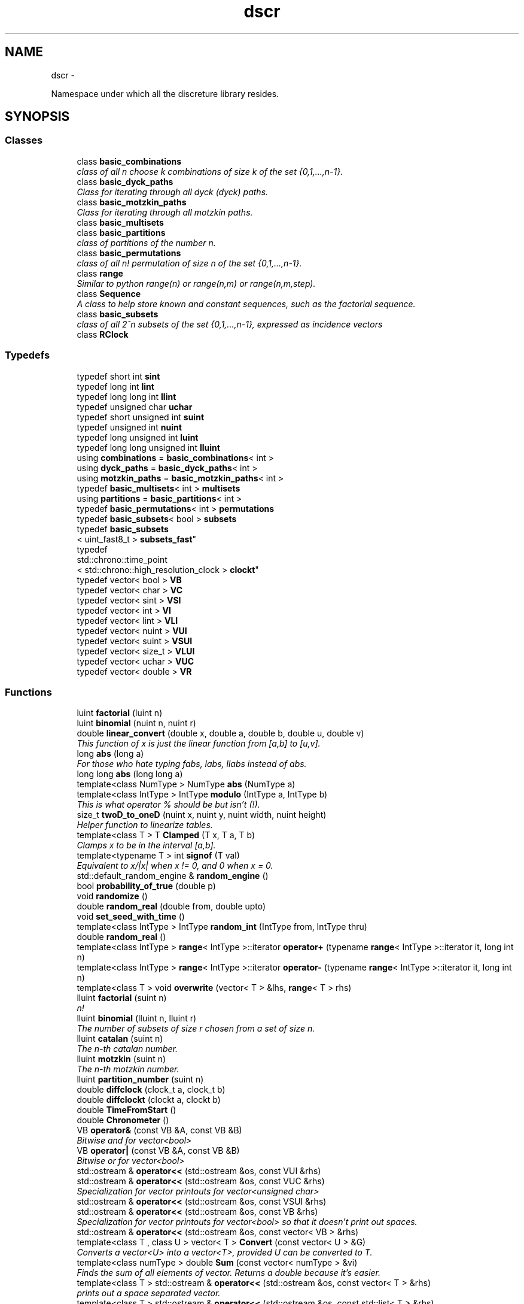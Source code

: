 .TH "dscr" 3 "Sun Feb 28 2016" "Version 1" "discreture" \" -*- nroff -*-
.ad l
.nh
.SH NAME
dscr \- 
.PP
Namespace under which all the discreture library resides\&.  

.SH SYNOPSIS
.br
.PP
.SS "Classes"

.in +1c
.ti -1c
.RI "class \fBbasic_combinations\fP"
.br
.RI "\fIclass of all n choose k combinations of size k of the set {0,1,\&.\&.\&.,n-1}\&. \fP"
.ti -1c
.RI "class \fBbasic_dyck_paths\fP"
.br
.RI "\fIClass for iterating through all dyck (dyck) paths\&. \fP"
.ti -1c
.RI "class \fBbasic_motzkin_paths\fP"
.br
.RI "\fIClass for iterating through all motzkin paths\&. \fP"
.ti -1c
.RI "class \fBbasic_multisets\fP"
.br
.ti -1c
.RI "class \fBbasic_partitions\fP"
.br
.RI "\fIclass of partitions of the number n\&. \fP"
.ti -1c
.RI "class \fBbasic_permutations\fP"
.br
.RI "\fIclass of all n! permutation of size n of the set {0,1,\&.\&.\&.,n-1}\&. \fP"
.ti -1c
.RI "class \fBrange\fP"
.br
.RI "\fISimilar to python range(n) or range(n,m) or range(n,m,step)\&. \fP"
.ti -1c
.RI "class \fBSequence\fP"
.br
.RI "\fIA class to help store known and constant sequences, such as the factorial sequence\&. \fP"
.ti -1c
.RI "class \fBbasic_subsets\fP"
.br
.RI "\fIclass of all 2^n subsets of the set {0,1,\&.\&.\&.,n-1}, expressed as incidence vectors \fP"
.ti -1c
.RI "class \fBRClock\fP"
.br
.in -1c
.SS "Typedefs"

.in +1c
.ti -1c
.RI "typedef short int \fBsint\fP"
.br
.ti -1c
.RI "typedef long int \fBlint\fP"
.br
.ti -1c
.RI "typedef long long int \fBllint\fP"
.br
.ti -1c
.RI "typedef unsigned char \fBuchar\fP"
.br
.ti -1c
.RI "typedef short unsigned int \fBsuint\fP"
.br
.ti -1c
.RI "typedef unsigned int \fBnuint\fP"
.br
.ti -1c
.RI "typedef long unsigned int \fBluint\fP"
.br
.ti -1c
.RI "typedef long long unsigned int \fBlluint\fP"
.br
.ti -1c
.RI "using \fBcombinations\fP = \fBbasic_combinations\fP< int >"
.br
.ti -1c
.RI "using \fBdyck_paths\fP = \fBbasic_dyck_paths\fP< int >"
.br
.ti -1c
.RI "using \fBmotzkin_paths\fP = \fBbasic_motzkin_paths\fP< int >"
.br
.ti -1c
.RI "typedef \fBbasic_multisets\fP< int > \fBmultisets\fP"
.br
.ti -1c
.RI "using \fBpartitions\fP = \fBbasic_partitions\fP< int >"
.br
.ti -1c
.RI "typedef \fBbasic_permutations\fP< int > \fBpermutations\fP"
.br
.ti -1c
.RI "typedef \fBbasic_subsets\fP< bool > \fBsubsets\fP"
.br
.ti -1c
.RI "typedef \fBbasic_subsets\fP
.br
< uint_fast8_t > \fBsubsets_fast\fP"
.br
.ti -1c
.RI "typedef 
.br
std::chrono::time_point
.br
< std::chrono::high_resolution_clock > \fBclockt\fP"
.br
.ti -1c
.RI "typedef vector< bool > \fBVB\fP"
.br
.ti -1c
.RI "typedef vector< char > \fBVC\fP"
.br
.ti -1c
.RI "typedef vector< sint > \fBVSI\fP"
.br
.ti -1c
.RI "typedef vector< int > \fBVI\fP"
.br
.ti -1c
.RI "typedef vector< lint > \fBVLI\fP"
.br
.ti -1c
.RI "typedef vector< nuint > \fBVUI\fP"
.br
.ti -1c
.RI "typedef vector< suint > \fBVSUI\fP"
.br
.ti -1c
.RI "typedef vector< size_t > \fBVLUI\fP"
.br
.ti -1c
.RI "typedef vector< uchar > \fBVUC\fP"
.br
.ti -1c
.RI "typedef vector< double > \fBVR\fP"
.br
.in -1c
.SS "Functions"

.in +1c
.ti -1c
.RI "luint \fBfactorial\fP (luint n)"
.br
.ti -1c
.RI "luint \fBbinomial\fP (nuint n, nuint r)"
.br
.ti -1c
.RI "double \fBlinear_convert\fP (double x, double a, double b, double u, double v)"
.br
.RI "\fIThis function of x is just the linear function from [a,b] to [u,v]\&. \fP"
.ti -1c
.RI "long \fBabs\fP (long a)"
.br
.RI "\fIFor those who hate typing fabs, labs, llabs instead of abs\&. \fP"
.ti -1c
.RI "long long \fBabs\fP (long long a)"
.br
.ti -1c
.RI "template<class NumType > NumType \fBabs\fP (NumType a)"
.br
.ti -1c
.RI "template<class IntType > IntType \fBmodulo\fP (IntType a, IntType b)"
.br
.RI "\fIThis is what operator % should be but isn't (!)\&. \fP"
.ti -1c
.RI "size_t \fBtwoD_to_oneD\fP (nuint x, nuint y, nuint width, nuint height)"
.br
.RI "\fIHelper function to linearize tables\&. \fP"
.ti -1c
.RI "template<class T > T \fBClamped\fP (T x, T a, T b)"
.br
.RI "\fIClamps x to be in the interval [a,b]\&. \fP"
.ti -1c
.RI "template<typename T > int \fBsignof\fP (T val)"
.br
.RI "\fIEquivalent to x/|x| when x != 0, and 0 when x = 0\&. \fP"
.ti -1c
.RI "std::default_random_engine & \fBrandom_engine\fP ()"
.br
.ti -1c
.RI "bool \fBprobability_of_true\fP (double p)"
.br
.ti -1c
.RI "void \fBrandomize\fP ()"
.br
.ti -1c
.RI "double \fBrandom_real\fP (double from, double upto)"
.br
.ti -1c
.RI "void \fBset_seed_with_time\fP ()"
.br
.ti -1c
.RI "template<class IntType > IntType \fBrandom_int\fP (IntType from, IntType thru)"
.br
.ti -1c
.RI "double \fBrandom_real\fP ()"
.br
.ti -1c
.RI "template<class IntType > \fBrange\fP< IntType >::iterator \fBoperator+\fP (typename \fBrange\fP< IntType >::iterator it, long int n)"
.br
.ti -1c
.RI "template<class IntType > \fBrange\fP< IntType >::iterator \fBoperator-\fP (typename \fBrange\fP< IntType >::iterator it, long int n)"
.br
.ti -1c
.RI "template<class T > void \fBoverwrite\fP (vector< T > &lhs, \fBrange\fP< T > rhs)"
.br
.ti -1c
.RI "lluint \fBfactorial\fP (suint n)"
.br
.RI "\fIn! \fP"
.ti -1c
.RI "lluint \fBbinomial\fP (lluint n, lluint r)"
.br
.RI "\fIThe number of subsets of size r chosen from a set of size n\&. \fP"
.ti -1c
.RI "lluint \fBcatalan\fP (suint n)"
.br
.RI "\fIThe n-th catalan number\&. \fP"
.ti -1c
.RI "lluint \fBmotzkin\fP (suint n)"
.br
.RI "\fIThe n-th motzkin number\&. \fP"
.ti -1c
.RI "lluint \fBpartition_number\fP (suint n)"
.br
.ti -1c
.RI "double \fBdiffclock\fP (clock_t a, clock_t b)"
.br
.ti -1c
.RI "double \fBdiffclockt\fP (clockt a, clockt b)"
.br
.ti -1c
.RI "double \fBTimeFromStart\fP ()"
.br
.ti -1c
.RI "double \fBChronometer\fP ()"
.br
.ti -1c
.RI "VB \fBoperator&\fP (const VB &A, const VB &B)"
.br
.RI "\fIBitwise and for vector<bool> \fP"
.ti -1c
.RI "VB \fBoperator|\fP (const VB &A, const VB &B)"
.br
.RI "\fIBitwise or for vector<bool> \fP"
.ti -1c
.RI "std::ostream & \fBoperator<<\fP (std::ostream &os, const VUI &rhs)"
.br
.ti -1c
.RI "std::ostream & \fBoperator<<\fP (std::ostream &os, const VUC &rhs)"
.br
.RI "\fISpecialization for vector printouts for vector<unsigned char> \fP"
.ti -1c
.RI "std::ostream & \fBoperator<<\fP (std::ostream &os, const VSUI &rhs)"
.br
.ti -1c
.RI "std::ostream & \fBoperator<<\fP (std::ostream &os, const VB &rhs)"
.br
.RI "\fISpecialization for vector printouts for vector<bool> so that it doesn't print out spaces\&. \fP"
.ti -1c
.RI "std::ostream & \fBoperator<<\fP (std::ostream &os, const vector< VB > &rhs)"
.br
.ti -1c
.RI "template<class T , class U > vector< T > \fBConvert\fP (const vector< U > &G)"
.br
.RI "\fIConverts a vector<U> into a vector<T>, provided U can be converted to T\&. \fP"
.ti -1c
.RI "template<class numType > double \fBSum\fP (const vector< numType > &vi)"
.br
.RI "\fIFinds the sum of all elements of vector\&. Returns a double because it's easier\&. \fP"
.ti -1c
.RI "template<class T > std::ostream & \fBoperator<<\fP (std::ostream &os, const vector< T > &rhs)"
.br
.RI "\fIprints out a space separated vector\&. \fP"
.ti -1c
.RI "template<class T > std::ostream & \fBoperator<<\fP (std::ostream &os, const std::list< T > &rhs)"
.br
.RI "\fIprints out a space separated list\&. \fP"
.ti -1c
.RI "template<class T > T \fBmin\fP (const vector< T > &v)"
.br
.RI "\fIFind the minimum value of a vector\&. \fP"
.ti -1c
.RI "template<class T > T \fBmax\fP (const vector< T > &v)"
.br
.RI "\fIFind the max value of a vector\&. \fP"
.ti -1c
.RI "template<class T > size_t \fBargmin\fP (const vector< T > &v)"
.br
.RI "\fIFind the minimum index of a vector\&. \fP"
.ti -1c
.RI "template<class T > size_t \fBargmax\fP (const vector< T > &v)"
.br
.RI "\fIFind the maximum index of a vector\&. \fP"
.ti -1c
.RI "template<class T > vector< T > \fBoperator+\fP (const vector< T > &U, const vector< T > &V)"
.br
.RI "\fIvector coordinate-wise addition\&. \fP"
.ti -1c
.RI "template<class T > void \fBoperator+=\fP (vector< T > &U, const vector< T > &V)"
.br
.RI "\fIinplace vector coordinate-wise addition\&. \fP"
.ti -1c
.RI "template<class T , class NumType > void \fBoperator/=\fP (vector< T > &U, NumType t)"
.br
.RI "\fIinplace vector coordinate-wise division by a number\&. \fP"
.ti -1c
.RI "template<class T , class NumType > void \fBoperator*=\fP (vector< T > &U, NumType t)"
.br
.RI "\fIinplace vector coordinate-wise multiplication by a number\&. \fP"
.ti -1c
.RI "template<class T , class NumType > vector< T > \fBoperator*\fP (vector< T > U, NumType t)"
.br
.RI "\fIcoordinate-wise multiplication by a number\&. \fP"
.ti -1c
.RI "template<class T , class NumType > vector< T > \fBoperator/\fP (vector< T > U, NumType t)"
.br
.RI "\fIcoordinate-wise division by a number\&. \fP"
.ti -1c
.RI "template<class T > vector< T > \fBmincac\fP (const vector< T > &U, const vector< T > &V)"
.br
.RI "\fIreturns a vector W such that for each coordinate i, W[i] = min(V[i],U[i]) \fP"
.ti -1c
.RI "template<class T > vector< T > \fBmaxcac\fP (const vector< T > &U, const vector< T > &V)"
.br
.RI "\fIreturns a vector W such that for each coordinate i, W[i] = max(V[i],U[i]) \fP"
.ti -1c
.RI "template<class T > bool \fBoperator<=\fP (const vector< T > &A, const vector< T > &B)"
.br
.RI "\fILexicographic compare vector A and B\&. \fP"
.ti -1c
.RI "template<class T > bool \fBoperator==\fP (const vector< T > &A, const vector< T > &B)"
.br
.RI "\fIEquality comparison of vectors\&. \fP"
.ti -1c
.RI "template<class T > VB \fBCombinationToSubset\fP (const vector< T > &C, size_t size)"
.br
.RI "\fIGiven a subset S, written in combination form (1,2,4), returns the same subset written in subset form (01101) \fP"
.ti -1c
.RI "template<class vecT , class UIntType > vecT \fBcompose\fP (const vecT &f, const vector< UIntType > &g)"
.br
.RI "\fIFunction composition\&. \fP"
.ti -1c
.RI "template<class T > bool \fBAreTheyAllDifferent\fP (const vector< T > &G)"
.br
.in -1c
.SS "Variables"

.in +1c
.ti -1c
.RI "constexpr double \fBpi\fP = 3\&.1415926535897932384626433832795"
.br
.ti -1c
.RI "constexpr double \fBe\fP = 2\&.718281828459045"
.br
.ti -1c
.RI "constexpr double \fBphi\fP = 1\&.618033988749895"
.br
.in -1c
.SH "Detailed Description"
.PP 
Namespace under which all the discreture library resides\&. 
.SH "Function Documentation"
.PP 
.SS "lluint dscr::binomial (lluintn, lluintr)"

.PP
The number of subsets of size r chosen from a set of size n\&. 
.PP
\fBParameters:\fP
.RS 4
\fIn\fP is a (small) nonnegative integer 
.br
\fIr\fP is a small integer between 0 and n (inclusive) 
.RE
.PP
\fBReturns:\fP
.RS 4
n!/(r!*(n-r)!) 
.RE
.PP

.SS "lluint dscr::catalan (suintn)"

.PP
The n-th catalan number\&. 
.PP
\fBParameters:\fP
.RS 4
\fIn\fP is a (small) nonnegative integer 
.RE
.PP
\fBReturns:\fP
.RS 4
binomial(2n,n)/(n+1) 
.RE
.PP

.SS "template<class vecT , class UIntType > vecT dscr::compose (const vecT &f, const vector< UIntType > &g)"

.PP
Function composition\&. 
.PP
\fBReturns:\fP
.RS 4
f o g 
.RE
.PP

.SS "lluint dscr::factorial (suintn)"

.PP
n! 
.PP
\fBParameters:\fP
.RS 4
\fIn\fP is a (small) nonnegative integer\&. 
.RE
.PP
\fBReturns:\fP
.RS 4
n! 
.RE
.PP

.SS "double dscr::linear_convert (doublex, doublea, doubleb, doubleu, doublev)\fC [inline]\fP"

.PP
This function of x is just the linear function from [a,b] to [u,v]\&. 
.PP
\fBReturns:\fP
.RS 4
f(x), where f:[a,b]->[u,v] is the only linear, monotone, biyective function\&. 
.RE
.PP

.SS "template<class IntType > IntType dscr::modulo (IntTypea, IntTypeb)\fC [inline]\fP"

.PP
This is what operator % should be but isn't (!)\&. C++ modulo operator % is dumb for negative integers: (-7)%3 returns -1, instead of 2\&. This fixes it\&. 
.PP
\fBReturns:\fP
.RS 4
an integer in [0,b) 
.RE
.PP

.SS "lluint dscr::motzkin (suintn)"

.PP
The n-th motzkin number\&. 
.PP
\fBParameters:\fP
.RS 4
\fIn\fP is a (small) nonnegative integer 
.RE
.PP
\fBReturns:\fP
.RS 4
M_n 
.RE
.PP

.SS "template<class T > bool dscr::operator<= (const vector< T > &A, const vector< T > &B)"

.PP
Lexicographic compare vector A and B\&. 
.PP
\fBReturns:\fP
.RS 4
A <= B in lexicographic order\&. 
.RE
.PP

.SS "template<class T > bool dscr::operator== (const vector< T > &A, const vector< T > &B)"

.PP
Equality comparison of vectors\&. 
.PP
\fBReturns:\fP
.RS 4
A <= B in lexicographic order\&. 
.RE
.PP

.SS "template<typename T > int dscr::signof (Tval)"

.PP
Equivalent to x/|x| when x != 0, and 0 when x = 0\&. 
.PP
\fBReturns:\fP
.RS 4
1 if val is positive, -1 if it's negative, and 0 if it's 0 
.RE
.PP

.SH "Author"
.PP 
Generated automatically by Doxygen for discreture from the source code\&.
